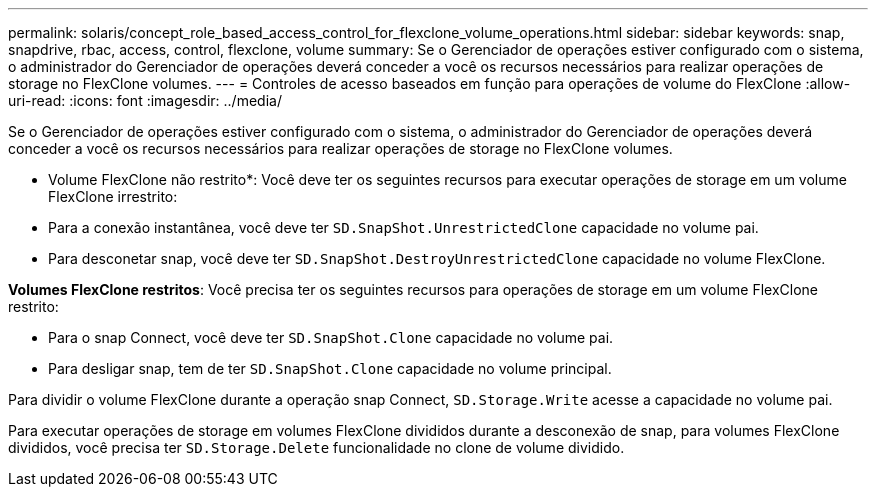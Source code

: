 ---
permalink: solaris/concept_role_based_access_control_for_flexclone_volume_operations.html 
sidebar: sidebar 
keywords: snap, snapdrive, rbac, access, control, flexclone, volume 
summary: Se o Gerenciador de operações estiver configurado com o sistema, o administrador do Gerenciador de operações deverá conceder a você os recursos necessários para realizar operações de storage no FlexClone volumes. 
---
= Controles de acesso baseados em função para operações de volume do FlexClone
:allow-uri-read: 
:icons: font
:imagesdir: ../media/


[role="lead"]
Se o Gerenciador de operações estiver configurado com o sistema, o administrador do Gerenciador de operações deverá conceder a você os recursos necessários para realizar operações de storage no FlexClone volumes.

* Volume FlexClone não restrito*: Você deve ter os seguintes recursos para executar operações de storage em um volume FlexClone irrestrito:

* Para a conexão instantânea, você deve ter `SD.SnapShot.UnrestrictedClone` capacidade no volume pai.
* Para desconetar snap, você deve ter `SD.SnapShot.DestroyUnrestrictedClone` capacidade no volume FlexClone.


*Volumes FlexClone restritos*: Você precisa ter os seguintes recursos para operações de storage em um volume FlexClone restrito:

* Para o snap Connect, você deve ter `SD.SnapShot.Clone` capacidade no volume pai.
* Para desligar snap, tem de ter `SD.SnapShot.Clone` capacidade no volume principal.


Para dividir o volume FlexClone durante a operação snap Connect, `SD.Storage.Write` acesse a capacidade no volume pai.

Para executar operações de storage em volumes FlexClone divididos durante a desconexão de snap, para volumes FlexClone divididos, você precisa ter `SD.Storage.Delete` funcionalidade no clone de volume dividido.
